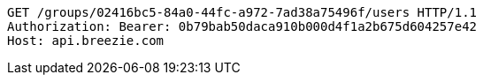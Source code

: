 [source,http,options="nowrap"]
----
GET /groups/02416bc5-84a0-44fc-a972-7ad38a75496f/users HTTP/1.1
Authorization: Bearer: 0b79bab50daca910b000d4f1a2b675d604257e42
Host: api.breezie.com

----